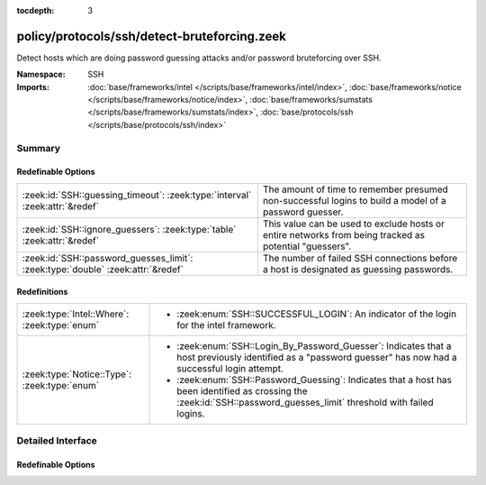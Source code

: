 :tocdepth: 3

policy/protocols/ssh/detect-bruteforcing.zeek
=============================================
.. zeek:namespace:: SSH

Detect hosts which are doing password guessing attacks and/or password
bruteforcing over SSH.

:Namespace: SSH
:Imports: :doc:`base/frameworks/intel </scripts/base/frameworks/intel/index>`, :doc:`base/frameworks/notice </scripts/base/frameworks/notice/index>`, :doc:`base/frameworks/sumstats </scripts/base/frameworks/sumstats/index>`, :doc:`base/protocols/ssh </scripts/base/protocols/ssh/index>`

Summary
~~~~~~~
Redefinable Options
###################
=============================================================================== =====================================================================
:zeek:id:`SSH::guessing_timeout`: :zeek:type:`interval` :zeek:attr:`&redef`     The amount of time to remember presumed non-successful logins to
                                                                                build a model of a password guesser.
:zeek:id:`SSH::ignore_guessers`: :zeek:type:`table` :zeek:attr:`&redef`         This value can be used to exclude hosts or entire networks from being
                                                                                tracked as potential "guessers".
:zeek:id:`SSH::password_guesses_limit`: :zeek:type:`double` :zeek:attr:`&redef` The number of failed SSH connections before a host is designated as
                                                                                guessing passwords.
=============================================================================== =====================================================================

Redefinitions
#############
============================================ ============================================================
:zeek:type:`Intel::Where`: :zeek:type:`enum` 
                                             
                                             * :zeek:enum:`SSH::SUCCESSFUL_LOGIN`:
                                               An indicator of the login for the intel framework.
:zeek:type:`Notice::Type`: :zeek:type:`enum` 
                                             
                                             * :zeek:enum:`SSH::Login_By_Password_Guesser`:
                                               Indicates that a host previously identified as a "password
                                               guesser" has now had a successful login
                                               attempt.
                                             
                                             * :zeek:enum:`SSH::Password_Guessing`:
                                               Indicates that a host has been identified as crossing the
                                               :zeek:id:`SSH::password_guesses_limit` threshold with
                                               failed logins.
============================================ ============================================================


Detailed Interface
~~~~~~~~~~~~~~~~~~
Redefinable Options
###################
.. zeek:id:: SSH::guessing_timeout

   :Type: :zeek:type:`interval`
   :Attributes: :zeek:attr:`&redef`
   :Default: ``30.0 mins``

   The amount of time to remember presumed non-successful logins to
   build a model of a password guesser.

.. zeek:id:: SSH::ignore_guessers

   :Type: :zeek:type:`table` [:zeek:type:`subnet`] of :zeek:type:`subnet`
   :Attributes: :zeek:attr:`&redef`
   :Default: ``{}``

   This value can be used to exclude hosts or entire networks from being
   tracked as potential "guessers". The index represents
   client subnets and the yield value represents server subnets.

.. zeek:id:: SSH::password_guesses_limit

   :Type: :zeek:type:`double`
   :Attributes: :zeek:attr:`&redef`
   :Default: ``30.0``

   The number of failed SSH connections before a host is designated as
   guessing passwords.


